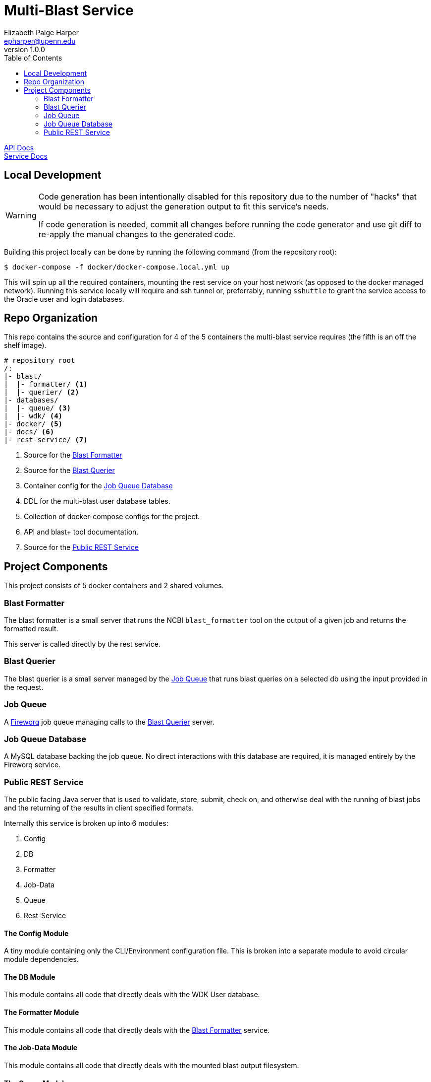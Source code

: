 = Multi-Blast Service
:toc: left
:source-highlighter: pygments
:icons: font
// Github specifics
ifdef::env-github[]
:tip-caption: :bulb:
:note-caption: :information_source:
:important-caption: :heavy_exclamation_mark:
:caution-caption: :fire:
:warning-caption: :warning:
endif::[]
Elizabeth Paige Harper <epharper@upenn.edu>
v1.0.0

https://veupathdb.github.io/service-multi-blast/api.html[API Docs] +
https://veupathdb.github.io/service-multi-blast/[Service Docs]

== Local Development

[WARNING]
--
Code generation has been intentionally disabled for this repository due to the
number of "hacks" that would be necessary to adjust the generation output to fit
this service's needs.

If code generation is needed, commit all changes before running the code
generator and use git diff to re-apply the manual changes to the generated code.
--

Building this project locally can be done by running the following command (from
the repository root):

[source, bash]
----
$ docker-compose -f docker/docker-compose.local.yml up
----

This will spin up all the required containers, mounting the rest service on your
host network (as opposed to the docker managed network).  Running this service
locally will require and ssh tunnel or, preferrably, running `sshuttle` to grant
the service access to the Oracle user and login databases.

== Repo Organization

This repo contains the source and configuration for 4 of the 5 containers the
multi-blast service requires (the fifth is an off the shelf image).

----
# repository root
/:
|- blast/
|  |- formatter/ <1>
|  |- querier/ <2>
|- databases/
|  |- queue/ <3>
|  |- wdk/ <4>
|- docker/ <5>
|- docs/ <6>
|- rest-service/ <7>
----
<1> Source for the <<Blast Formatter>>
<2> Source for the <<Blast Querier>>
<3> Container config for the <<Job Queue Database>>
<4> DDL for the multi-blast user database tables.
<5> Collection of docker-compose configs for the project.
<6> API and blast+ tool documentation.
<7> Source for the <<Public REST Service>>

== Project Components

This project consists of 5 docker containers and 2 shared volumes.

=== Blast Formatter

The blast formatter is a small server that runs the NCBI `blast_formatter` tool
on the output of a given job and returns the formatted result.

This server is called directly by the rest service.

=== Blast Querier

The blast querier is a small server managed by the <<Job Queue>> that runs blast
queries on a selected db using the input provided in the request.

=== Job Queue

A https://github.com/fireworq/fireworq[Fireworq] job queue managing calls to the
<<Blast Querier>> server.

=== Job Queue Database

A MySQL database backing the job queue.  No direct interactions with this
database are required, it is managed entirely by the Fireworq service.

=== Public REST Service

The public facing Java server that is used to validate, store, submit, check on,
and otherwise deal with the running of blast jobs and the returning of the
results in client specified formats.

Internally this service is broken up into 6 modules:

. Config
. DB
. Formatter
. Job-Data
. Queue
. Rest-Service

==== The Config Module

A tiny module containing only the CLI/Environment configuration file.  This is
broken into a separate module to avoid circular module dependencies.

==== The DB Module

This module contains all code that directly deals with the WDK User database.

==== The Formatter Module

This module contains all code that directly deals with the <<Blast Formatter>>
service.

==== The Job-Data Module

This module contains all code that directly deals with the mounted blast output
filesystem.

==== The Queue Module

This module contains all code that directly deals with the <<Job Queue>>
service.

==== The Rest-Service Module

This module contains all code that handles incoming HTTP requests and outgoing
responses. Additionally, it performs validation on the inputs and the user
session.